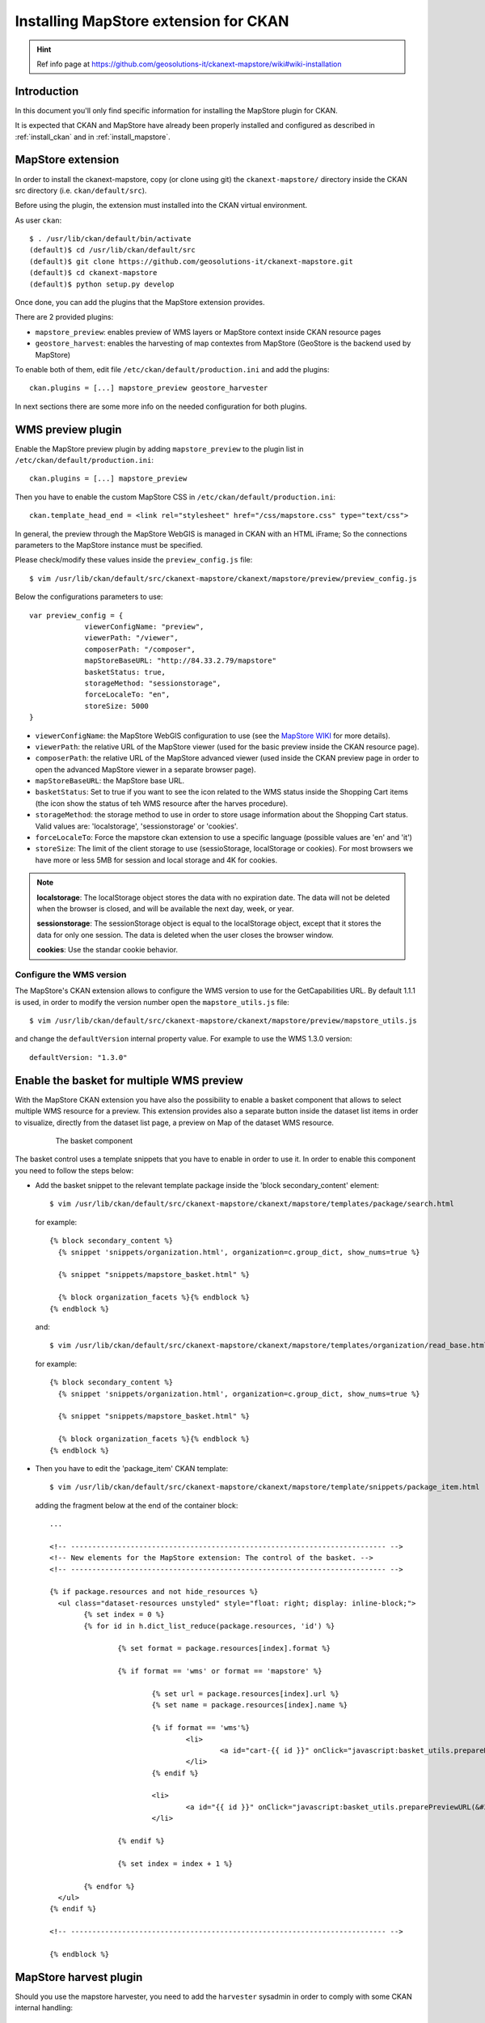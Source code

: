 .. _install_mapstore_ext:

######################################
Installing MapStore extension for CKAN
######################################

.. hint::
   Ref info page at https://github.com/geosolutions-it/ckanext-mapstore/wiki#wiki-installation

============
Introduction
============

In this document you'll only find specific information for installing the MapStore plugin
for CKAN.

It is expected that CKAN and MapStore have already been properly installed and configured as described
in :ref:`install_ckan` and in :ref:`install_mapstore`.

.. _extension_mapstore:

==================
MapStore extension
==================

In order to install the ckanext-mapstore, copy (or clone using git) the ``ckanext-mapstore/`` directory inside
the CKAN src directory (i.e. ``ckan/default/src``).

Before using the plugin, the extension must installed into the CKAN virtual environment.

As user ``ckan``::

   $ . /usr/lib/ckan/default/bin/activate
   (default)$ cd /usr/lib/ckan/default/src
   (default)$ git clone https://github.com/geosolutions-it/ckanext-mapstore.git
   (default)$ cd ckanext-mapstore
   (default)$ python setup.py develop

Once done, you can add the plugins that the MapStore extension provides.

There are 2 provided plugins:

* ``mapstore_preview``: enables preview of WMS layers or MapStore context inside CKAN resource pages
* ``geostore_harvest``: enables the harvesting of map contextes from MapStore (GeoStore is the backend used by MapStore)

To enable both of them, edit file ``/etc/ckan/default/production.ini`` and add the plugins::

   ckan.plugins = [...] mapstore_preview geostore_harvester

In next sections there are some more info on the needed configuration for both plugins.


==================
WMS preview plugin
==================

Enable the MapStore preview plugin by adding ``mapstore_preview`` to the plugin list
in  ``/etc/ckan/default/production.ini``::

   ckan.plugins = [...] mapstore_preview

Then you have to enable the custom MapStore CSS in ``/etc/ckan/default/production.ini``::

   ckan.template_head_end = <link rel="stylesheet" href="/css/mapstore.css" type="text/css">

In general, the preview through the MapStore WebGIS is managed in CKAN with an HTML iFrame;
So the connections parameters to the MapStore instance must be specified.

Please check/modify these values inside the ``preview_config.js`` file::

   $ vim /usr/lib/ckan/default/src/ckanext-mapstore/ckanext/mapstore/preview/preview_config.js

Below the configurations parameters to use::

   var preview_config = {
		viewerConfigName: "preview",
		viewerPath: "/viewer",
		composerPath: "/composer",
		mapStoreBaseURL: "http://84.33.2.79/mapstore"
		basketStatus: true,
		storageMethod: "sessionstorage",
		forceLocaleTo: "en",
		storeSize: 5000
   }

* ``viewerConfigName``: the MapStore WebGIS configuration to use (see the `MapStore WIKI <https://github.com/geosolutions-it/mapstore/wiki/mapStoreConfig-File>`_ for more details).
* ``viewerPath``: the relative URL of the MapStore viewer (used for the basic preview inside the CKAN resource page).
* ``composerPath``: the relative URL of the MapStore advanced viewer (used inside the CKAN preview page in order to open the advanced MapStore viewer in a separate browser page).
* ``mapStoreBaseURL``: the MapStore base URL.
* ``basketStatus``: Set to true if you want to see the icon related to the WMS status inside the Shopping Cart items (the icon show the status of teh WMS resource after the harves procedure).
* ``storageMethod``: the storage method to use in order to store usage information about the Shopping Cart status. Valid values are: 'localstorage', 'sessionstorage' or 'cookies'.
* ``forceLocaleTo``: Force the mapstore ckan extension to use a specific language (possible values are 'en' and 'it')
* ``storeSize``: The limit of the client storage to use (sessioStorage, localStorage or cookies). For most browsers we have more or less 5MB for session and local storage and 4K for cookies.

.. note::

		 **localstorage**: The localStorage object stores the data with no expiration date. The data will not be deleted when the browser is closed, and will be available the next day, week, or year.

		 **sessionstorage**: The sessionStorage object is equal to the localStorage object, except that it stores the data for only one session. The data is deleted when the user closes the browser window.

		 **cookies**: Use the standar cookie behavior.

Configure the WMS version
-------------------------

The MapStore's CKAN extension allows to configure the WMS version to use for the GetCapabilities URL.
By default 1.1.1 is used, in order to modify the version number open the ``mapstore_utils.js`` file::

	$ vim /usr/lib/ckan/default/src/ckanext-mapstore/ckanext/mapstore/preview/mapstore_utils.js

and change the ``defaultVersion`` internal property value. For example to use the WMS 1.3.0 version::

	defaultVersion: "1.3.0"


==========================================
Enable the basket for multiple WMS preview
==========================================

With the MapStore CKAN extension you have also the possibility to enable a basket component that allows
to select multiple WMS resource for a preview. This extension provides also a separate button inside the dataset list items
in order to visualize, directly from the dataset list page, a preview on Map of the dataset WMS resource.

   .. figure:: img/basket_overview.jpeg
      :width: 600

      The basket component

The basket control uses a template snippets that you have to enable in order to use it.
In order to enable this component you need to follow the steps below:

* Add the basket snippet to the relevant template package inside the 'block secondary_content' element::

	$ vim /usr/lib/ckan/default/src/ckanext-mapstore/ckanext/mapstore/templates/package/search.html

  for example::

		{% block secondary_content %}
		  {% snippet 'snippets/organization.html', organization=c.group_dict, show_nums=true %}

		  {% snippet "snippets/mapstore_basket.html" %}

		  {% block organization_facets %}{% endblock %}
		{% endblock %}

  and::

	$ vim /usr/lib/ckan/default/src/ckanext-mapstore/ckanext/mapstore/templates/organization/read_base.html

  for example::

		{% block secondary_content %}
		  {% snippet 'snippets/organization.html', organization=c.group_dict, show_nums=true %}

		  {% snippet "snippets/mapstore_basket.html" %}

		  {% block organization_facets %}{% endblock %}
		{% endblock %}

* Then you have to edit the 'package_item' CKAN template::

	$ vim /usr/lib/ckan/default/src/ckanext-mapstore/ckanext/mapstore/template/snippets/package_item.html

  adding the fragment below at the end of the container block::

	...

	<!-- -------------------------------------------------------------------------- -->
	<!-- New elements for the MapStore extension: The control of the basket. -->
	<!-- -------------------------------------------------------------------------- -->

	{% if package.resources and not hide_resources %}
	  <ul class="dataset-resources unstyled" style="float: right; display: inline-block;">
		{% set index = 0 %}
		{% for id in h.dict_list_reduce(package.resources, 'id') %}

			{% set format = package.resources[index].format %}

			{% if format == 'wms' or format == 'mapstore' %}

				{% set url = package.resources[index].url %}
				{% set name = package.resources[index].name %}

				{% if format == 'wms'%}
					<li>
						<a id="cart-{{ id }}" onClick="javascript:basket_utils.prepareKeyForBasket(this.id, &#34;{{url}}&#34;, &#34;{{name}}&#34;, &#34;{{format}}&#34;);" class="label basket-label-cart"><i class="icon-shopping-cart"></i><spam> Add to Cart</spam></a>
					</li>
				{% endif %}

				<li>
					<a id="{{ id }}" onClick="javascript:basket_utils.preparePreviewURL(&#34;{{ id }}&#34;, &#34;{{url}}&#34;, &#34;{{name}}&#34;, &#34;{{format}}&#34;);" class="label basket-label-preview"><i class="icon-map-marker"></i><spam> Preview on Map</spam></a>
				</li>

			{% endif %}

			{% set index = index + 1 %}

		{% endfor %}
	  </ul>
	{% endif %}

	<!-- -------------------------------------------------------------------------- -->

	{% endblock %}

=======================
MapStore harvest plugin
=======================


Should you use the mapstore harvester, you need to add the ``harvester`` sysadmin
in order to comply with some CKAN internal handling::

   paster --plugin=ckan sysadmin add harvest -c /etc/ckan/default/production.ini
